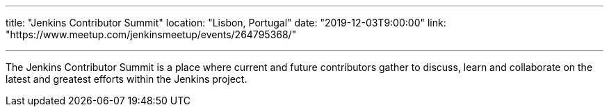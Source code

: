 ---

title: "Jenkins Contributor Summit"
location: "Lisbon, Portugal"
date: "2019-12-03T9:00:00"
link: "https://www.meetup.com/jenkinsmeetup/events/264795368/"

---

The Jenkins Contributor Summit is a place where current and future contributors gather to discuss, learn and collaborate on the latest and greatest efforts within the Jenkins project.
